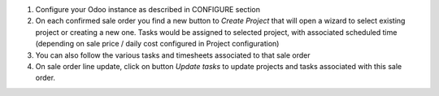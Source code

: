 1. Configure your Odoo instance as described in CONFIGURE section

2. On each confirmed sale order you find a new button to *Create Project* that will open a wizard to select existing project or creating a new one. Tasks would be assigned to selected project, with associated scheduled time (depending on sale price / daily cost configured in Project configuration)

3. You can also follow the various tasks and timesheets associated to that sale order 

4. On sale order line update, click on button *Update tasks* to update projects and tasks associated with this sale order.
